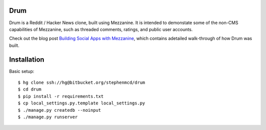
Drum
====

Drum is a Reddit / Hacker News clone, built using Mezzanine.
It is intended to demonstate some of the non-CMS capabilities
of Mezzanine, such as threaded comments, ratings, and public
user accounts.

Check out the blog post `Building Social Apps with Mezzanine
<http://blog.jupo.org/2013/04/30/building-social-apps-with-mezzanine-drum/>`_,
which contains adetailed walk-through of how Drum was built.

Installation
============

Basic setup::

  $ hg clone ssh://hg@bitbucket.org/stephenmcd/drum
  $ cd drum
  $ pip install -r requirements.txt
  $ cp local_settings.py.template local_settings.py
  $ ./manage.py createdb --noinput
  $ ./manage.py runserver
